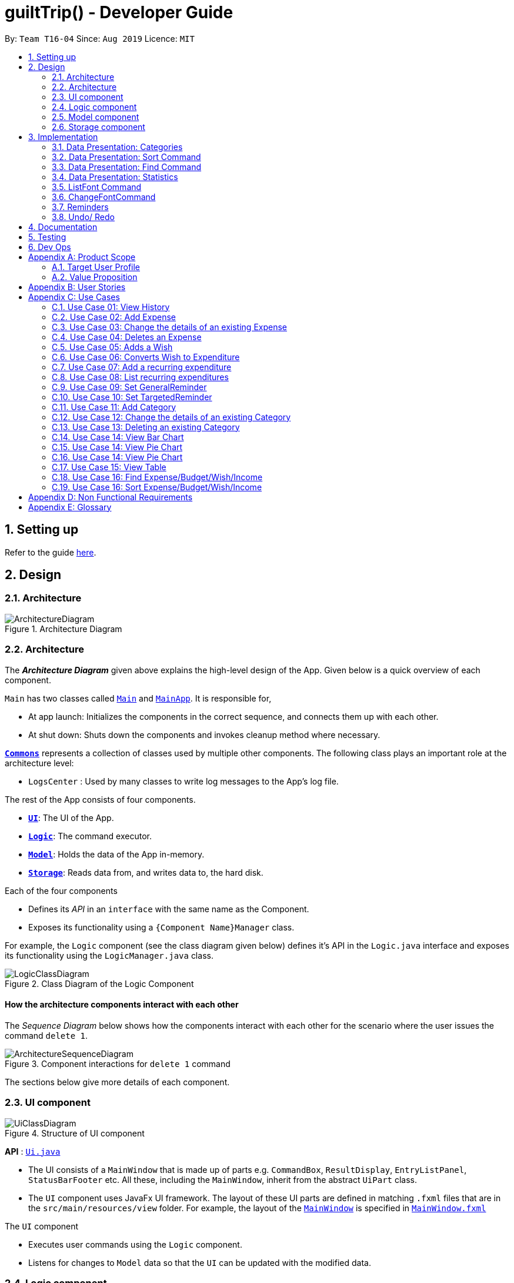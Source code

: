 
= guiltTrip() - Developer Guide
:site-section: DeveloperGuide
:toc:
:toc-title:
:toc-placement: preamble
:sectnums:
:imagesDir: images
:stylesDir: stylesheets
:xrefstyle: full
:experimental:
ifdef::env-github[]
:tip-caption: :bulb:
:note-caption: :information_source:
endif::[]
:repoURL: https://github.com/AY1920S1-CS2103-T16-4/main

By: `Team T16-04`      Since: `Aug 2019`      Licence: `MIT`

== Setting up

Refer to the guide <<SettingUp#, here>>.

== Design

[[Design-Architecture]]
=== Architecture

.Architecture Diagram
image::ArchitectureDiagram.png[]
[[Design-Architecture]]
=== Architecture

The *_Architecture Diagram_* given above explains the high-level design of the App. Given below is a quick overview of each component.


`Main` has two classes called link:{repoURL}/src/main/java/seedu/address/Main.java[`Main`] and link:{repoURL}/src/main/java/seedu/address/MainApp.java[`MainApp`]. It is responsible for,

* At app launch: Initializes the components in the correct sequence, and connects them up with each other.
* At shut down: Shuts down the components and invokes cleanup method where necessary.

<<Design-Commons,*`Commons`*>> represents a collection of classes used by multiple other components.
The following class plays an important role at the architecture level:

* `LogsCenter` : Used by many classes to write log messages to the App's log file.

The rest of the App consists of four components.

* <<Design-Ui,*`UI`*>>: The UI of the App.
* <<Design-Logic,*`Logic`*>>: The command executor.
* <<Design-Model,*`Model`*>>: Holds the data of the App in-memory.
* <<Design-Storage,*`Storage`*>>: Reads data from, and writes data to, the hard disk.

Each of the four components

* Defines its _API_ in an `interface` with the same name as the Component.
* Exposes its functionality using a `{Component Name}Manager` class.

For example, the `Logic` component (see the class diagram given below) defines it's API in the `Logic.java` interface and exposes its functionality using the `LogicManager.java` class.

.Class Diagram of the Logic Component
image::LogicClassDiagram.png[]

[discrete]
==== How the architecture components interact with each other

The _Sequence Diagram_ below shows how the components interact with each other for the scenario where the user issues the command `delete 1`.

.Component interactions for `delete 1` command
image::ArchitectureSequenceDiagram.png[]

The sections below give more details of each component.
[[Design-Ui]]
=== UI component

.Structure of UI component
image::UiClassDiagram.png[]

*API* :
link:{repoURL}/src/main/java/seedu/address/ui/Ui.java[`Ui.java`]

* The UI consists of a `MainWindow` that is made up of parts e.g. `CommandBox`, `ResultDisplay`, `EntryListPanel`,
`StatusBarFooter` etc. All these, including the `MainWindow`, inherit from the abstract `UiPart` class.

* The `UI` component uses JavaFx UI framework. The layout of these UI parts are defined in matching `.fxml` files that
are in the `src/main/resources/view` folder. For example, the layout of the
link:{repoURL}/src/main/java/seedu/address/ui/MainWindow.java[`MainWindow`] is specified in
link:{repoURL}src/main/resources/view/MainWindow.fxml[`MainWindow.fxml`]

The `UI` component

* Executes user commands using the `Logic` component.

* Listens for changes to `Model` data so that the `UI` can be updated with the modified data.

[[Design-Logic]]
=== Logic component

.Structure of the Logic Component
image::LogicClassDiagram.png[]

*API* :
link:{repoURL}/src/main/java/seedu/address/logic/Logic.java[`Logic.java`]

.  `Logic` uses the `guiltTripParser` class to parse the user command.
.  This results in a `Command` object which is executed by the `LogicManager`.
.  The command execution can affect the `Model` (e.g. adding a person).
.  The result of the command execution is encapsulated as a `CommandResult` object which is passed back to the `Ui`.
.  In addition, the `CommandResult` object can also instruct the `Ui` to perform certain actions, such as displaying help to the user.

Given below is the Sequence Diagram for interactions within the `Logic` component for the `execute("delete 1")` API call.

.Interactions Inside the Logic Component for the `delete 1` Command

image::DeleteSequenceDiagram.png[]

[[Design-Model]]
=== Model component

.Structure of the Model Component
image::ModelClassDiagram.png[]

*API* : link:{repoURL}/blob/master/src/main/java/seedu/address/model/Model.java[`Model.java`]

The `Model`

* stores a `UserPref` object that represents the user's preferences.
* stores the Guilt Trip data.
* exposes an unmodifiable `ObservableList<Entry>` that can be 'observed' e.g. the UI can be bound to this list so that the UI automatically updates when the data in the list change.
* does not depend on any of the other three components.

[[Design-Storage]]
=== Storage component

.Structure of the Storage Component
image::StorageClassDiagram.png[]

*API* : link:{repoURL}/src/main/java/seedu/address/storage/Storage.java[`Storage.java`]

The `Storage`

* can save `UserPref` objects in json format and read it back.
* can save the Address Book data in json format and read it back.
* This includes instances of Entry subclasses(Expense, Income, Wish, AutoExpenditure, Budget, TrackerReminder, etc.)
* DateReminder data are stored in Entry data.

== Implementation
This section describes some details on how certain features are implemented.

// tag::Categories[]

=== Data Presentation: Categories
==== Implementation
image::CategoryListClassDiagram.png[]

For all entries in guiltTrip, the entries should always belong to one category.
Creation of categories are also helpful for breakdown of statistics to be complete.
The implementation of `Category` and `CategoryList` are largely similar to UniqueEntryList in
the original AddressBook. However, the slight difference lies in that `Category` is a field of
`Entry` instead of being a child of `Entry` itself. A `Category` can only belong under Expense or Income, which
is defined by the Enum `CategoryType.EXPENSE` or `CategoryType.INCOME`.
When the user launches the application for the first time or if there are errors with `data/guiltTrip.json`,
the application will load the default set of `Category` by `SampleDataUtil#getSampleCategories()`.

There are 3 main checks to be carried out when interacting with `Category`.

* When adding a Category, there is a need to check that the new Category added does not
exist in the existing guiltTrip, hence the need for `CategoryList#contains(Category)`.
* When editing a `Category`, there is a need to check that the new Category added does not
exist in the existing guiltTrip, hence the need for `CategoryList#contains(Category)` as well as a need to check
if there are existing entries of the original `Category` to carry out modifications on them.
* When deleting a `Category`, there is a need to check if there are any entries that have the `Category` as a field.

Given below is an example of an activity diagram for editing a category to illustrate the point above.

image::EditingCategory.png[]

As the rest of the implementation is similar to AB3's CRUD, it won't be covered.

==== Design Considerations
*Aspect: Deciding whether to allow addition of Categories*

* *Alternative 1*: Having a fixed set of Categories in the CategoryList, users are unable to add delete or edit the existing set of Categories.
    ** Pros: Easy to implement.
    ** Cons: Results in less flexibility for the user.
* *Alternative 2*: Users are allowed to have any category names for their entries. There is no CategoryList to carry out validation checks on.
    ** Pros: Intuitive and convenient for the user.
    ** Cons: Calculation of Statistics would be messy if the user adds many different categories for their entries on a whim, the breakdown of statistics by category could be huge.
* *Alternative 3(Current)*: There is a fixed set of categories, with users able to add delete or edit the existing set of Categories, but a command must be called by the user to modify the categories in the CategoryList.
    ** Pros: Allows the flexibility for addition of additional categories as well as solving the many different categories problem if alternative 2 was taken as users have to make the conscious effort to create a new category.
    ** Cons: Slightly more complicated to implement.

=== Data Presentation: Sort Command

==== Implementation

The sort command extends the Command class. It works on the `ObservableList` by wrapping the `ObservableList` on a
`SortedList` and adding a `EntryComparator` to the List.
By default, the `Entry` in GuiltTrip are sorted by `Date`, followed by `Amount`,
`Description`, `Category`, and finally `Tags`.
In addition, after every CRUD command, the list is sorted by default for the user's convenience.

A Sort Command contains:

* `SortType` : `Date`, `Amount`, `Description`, `Category`, and `Tags`.
* `SortSequence`: Ascending, Descending

An Example of Sorting the Expense List is shown below
.  The user executes the command `sortExpense typ/Amount s/ascending`
.  `Logic` uses the `guiltTripParser` class to parse the user command
.  This results in a `SortCommand` object which is executed by the `LogicManager`
.  The `SortCommand` calls the `Model#sortFilteredExpenseList` to sort the list of expenses
.  The result of the command execution is encapsulated as a `CommandResult` object which is passed back to the `Ui`
.  `Logic` returns the `CommandResult` object

[NOTE]
The `Model#sortFilteredExpenseList` creates an `EntryComparator` which takes in `SortType` and `SortSequence` to sort the list.

Given below is the Sequence Diagram for interactions within the `Logic` component for the `execute("sortExpense typ/Amount s/ascending")` API call.

.Interactions Inside the Logic Component for the `sortExpense typ/Amount s/ascending` Command

image::SortSequence.png[]

=== Data Presentation: Find Command
Finding is similar to the implementation of AB3, hence it will not be covered in detail.
However, the find command is expanded to include finding by multiple predicates at once.
For Example, the user can find by both `Amount` and `Description`. These are the relevant predicates:

* `EntryContainsAmountPredicate`: Will filter the list to include those with equal or higher amounts than the amount specified.
* `EntryContainsCategoryPredicate`: Will filter the list to include the category specified.
* `EntryContainsDatePredicate`: Will filter the list to include the Date specified. Currently only supports searching within the month.
* `EntryContainsTagsPredicate`: Will filter the list to include those with all the specified tags.
* `EntryContainsDescriptionPredicate`: Will filter the list to include only those with descriptions that contain the keywords.

=== Data Presentation: Statistics

image::StatisticsClassDiagram.png[]

The Statistics class diagram is shown above. Many of the operations are handled by StatisticsManager.
The two main operations for calculation of Statistics are:

* `StatisticsManager#updateListOfStats(rangeOfDates)`: Calculates the statistics for categories according to the range of dates specified.
Calls on `MonthList#updateListOfStats(Category)` to calculate the list of Stats across Categories in that `MonthList`, thus updating the list of `Category Statistics`.
* `StatisticsManager#updateBarChart(monthToCalculate)`: Calculates the daily statistics according to the month specified.
Calls on `MonthList#CalculateStatisticsForBarChart()` which will call on `DailyList#CalculateStatisticsForBarChart()` to update the
list of `DailyStatistics`.

==== Implementation: (Statistics) - ViewPieChart/ViewTable Command

The ViewPie and ViewTable commands are a unique case as they both depend on `CategoryStatistics`.
StatisticsManager has two `ObservableList` of `CategoryStatistics`, one for Expense, `listOfStatsForExpense`
and one for Income, `listOfStatsForIncome`.
The `StatisticsPieChart`and `StatisticsTable` in guiltTrip listens to these two `ObservableList`, and will update accordingly. Hence all operations
which involve calculation of category statistics needs to update this `ObservableList` by replacing its entries so as to
update the relevant Pie Chart and Table in the Ui.

image::ViewPieActivityDiagram.png[]

The overview of this process can be found in the Activity Diagram above.

The details of the process is as below:

. The user executes the command `viewPie p/2019-09,2019-11`
.  `LogicManager` uses the `guiltTripParser` class to parse the user command.
.  This results in a `viewPieChartCommand` object which is executed by the `LogicManager`.
.  The `viewPieChartCommand` calls the `Model#updateListOfStats(RangeOfDates)` 's method which then calls `StatisticsManager#updateListOfStats(RangeOfDates)` method to calculate the statistics for that type.
.  `StatisticsManager#updateListOfStats(RangeOfDates)` detects that the size of the list is 2 and calls `#getListOfMonths(RangeOfDates)` to retrieve the list of `MonthListToCalculate` from start Date to End Date from `yearlyRecord`, the `ObservableMap` inside `StatisticsManager`.
.  `StatisticsManager#updateListOfStats(RangeOfDates)` then calls `countStats(MonthListToCalculate, listOfStatistics)`, which will calculate the list of statistics for
expense and income categories and create many new `CategoryStatistics` objects to save the data of the calculated Statistics for each Category.
.  `countStats(MonthListToCalculate, listOfStatistics)` will replace the all the `CategoryStatistics` objects in the `ObservableList` of `CategoryStatistics` with the newly calculated `CategoryStatistics` objects.
.  As the `ObservableList` is updated, the PieChart and Table which uses this `ObservableList` is also updated, leading to them being updated.
.  Finally, `countStats(MonthListToCalculate, listOfStatistics)` will set the new TotalExpense and TotalIncome values to the new values calculated, which will also update the Ui for Stats which displays the total expense and total income.
.  The result of the command execution is encapsulated as a `CommandResult` object which is passed back to the `Ui`
.  `Logic` returns the `CommandResult` object.

Given below is the Sequence Diagram for interactions within the `Logic` component for the `execute("viewPie p/2019-09,2019-11")` API call.

image::ViewPieChartSequenceDiagram.png[]

.Interactions Inside the Logic Component for the `viewPie p/2019-09,2019-11` Command

==== Implementation: (Statistics) - ViewBarChartCommand
Similar to ViewPie and ViewTable, the `StatisticsBarChart` class listens to the `ObservableList` of `DailyStatistics` and will update
according to changes in it. Hence all operations which involve calculation of daily statistics needs to update this `ObservableList` by replacing its entries so as to
update the relevant Bar Chart in Ui.

The details of the process is as below:

. The user executes the command `viewBar p/2019-09`
.  `LogicManager` uses the `guiltTripParser` class to parse the user command.
.  This results in a `ViewBarChartCommand` object which is executed by the `LogicManager`
.  The `ViewBarChartCommand` calls the `Model#updateBarChart(MonthToShow)` 's method which then calls `StatisticsManager#updateBarChart(monthToShow)` method to calculate the statistics for that period.
.  `StatisticsManager#updateBarChart(MonthToShow)` retrieves the relavant MonthList from `ObservableMap`, yearlyRecord and calls `MonthList#calculateStatisticsForBarChart`.
.  The called MonthList will then loop through all the DailyList in it and calls `DailyList#calculateStatisticsForBarChart`, retrieving the result and
returning it to `StatisticsManager`.
.  `StatisticsManager#updateBarChart(MonthToShow)` will replace the all the `DailyStatistics` objects in the `ObservableList` of `DailyStatistics` with the newly calculated `DailyStatistics` objects.
.  As the `ObservableList` is updated, the BarChart which uses this `ObservableList` is also updated, leading to them being updated.
.  The result of the command execution is encapsulated as a `CommandResult` object which is passed back to the `Ui`
.  `Logic` returns the `CommandResult` object.

Given below is the Sequence Diagram for interactions within the `Logic` component for the `execute("viewBar p/2019-09")` API call.

image::ViewBarChartSequenceDiagram.png[]

==== Design Considerations: Statistics
*Aspect: Calculation of Income and Expenses*

* *Alternative 1*: Set a predicate on the filteredlist of income and filteredlist of expense to filter out the number of income and expenses which are within the time period of the statistics query.
** Pros: Easy to implement.
** Cons: May have performance issues in terms of runtime, as if multiple queries are carried out in a row which are the same, recalculation needs to be done every single time.
* *Alternative 2(current choice)*: Have MonthList and DailyList classes which store the specific filteredlist of expenses for that month. This is a new filteredlist which observes the changes in the original list of expenses and is updated if a new expense is added which corresponds to the month.
** Pros: Will be faster as initiating the expenses in the MonthList is only done at the start of the application. Any queries after that just refers to the already constructed MonthList. It is also structured as calculations of expenses now involve going to the related MonthList to carry out the calculations.
** Cons: More complicated to implement.
[NOTE]
There isn’t a need to use YearList as most users will usually want to see their statistics breakdown over a period of a month rather than over a period of years.

*Aspect: Updating of charts whenever add delete edit commands is called*

* *Alternative 1*: Disallow non-stats commands in the stats window.
** Pros: Easy to implement.
** Cons: May not be intuitive for the user and creates hassle.
* *Alternative 2(current choice)*: Adds a Listener to the list of filtered expenses. The listener will update the relevant charts whenever it detects that there is a change in the expenses or incomes.
** Pros: Intuitive for the user.
** Cons: Takes a toll on the time complexity if large bulks of data was added through AutoExpense.

==== Proposed Extension
* Currently Statistics Breakdown doesn't show details like trends across months. A future implementation could involve
showing the user what category of spending increases across the months. For example, it could reflect that spending for
category Entertainment increased the most in the past months.
* Bar Chart can be further improved to show analysis of breakdown of category by day and observe trends for the user.
For example, it could notice that the user has been spending a lot every Tuesday and alert the user about it.
// end::Categories[]
=== Toggle Panel Command

==== Implementation

The `toggle` command extends from the `Command` class. `MainWindow` checks using the `CommandResult` obtained from `Logic`
if the user wants to toggle a specified panel. If so, it toggles the `isVisible` and `isManaged` properties of the place
holder for that panel.


The following sequence diagram shows how the toggle panel command work:

image::ToggleSequenceDiagram.png[]

The following activity diagram summarizes what happens when a user executes a new command:

image::ToggleActivityDiagram.png[]

==== Design Considerations

*Current method:* Toggle the panels from within MainWindow class.

Pros: Easy to implement.

Cons: Might not be as OOP as other designs.

=== ListFont Command


=== ChangeFontCommand

=== Reminders

==== Implementation

The Reminder mechanism is facilitated by the Reminder class. Each Reminder object consists of a Condition class object which represents a set of conditions to be met. When all conditions are met, the reminder is activated and its message is displayed under the Reminder Pannel. The following class diagram helps to show how the classes are related.

image::ReminderClassDiagram.png[]

Different types of conditions are represented by subclassess which extend the Condition class.
To create a reminder, the user calls the method createReminder(int... indexes)
where indexes are the indexes of conditions in the condition list.

When an add/edit/delete command for any of the subclasses of Entry (Expense, Income, Wishes) is executed,
the ConditionList object is updated to see if any conditions have been met.

image::ReminderSequenceDiagram.png[]

==== Design Considerations

*Current method:* Instance specific reminders are made known to the instance object, and the object is made known to the reminder. (i.e Such reminders trigger conditions are entirely based on a single Entry class object)

Pros: Allows fast method of keeping track of instance specific reminders when object is edited/deleted and loaded form storage.
Cons: Might not be as OOP as other designs.

=== Undo/ Redo

==== Implementation
The undo/redo mechanism is facilitated by `VersionedGuiltTrip`.
It extends `GuiltTrip` with an undo/redo history, stored internally as an `guiltTripStateList` and `currentStatePointer`.
Additionally, it implements the following operations:

* `VersionedGuiltTrip#commit()` -- Saves the current finance tracker state in its history.
* `VersionedGuiltTrip#undo()` -- Restores the previous finance trackerk state from its history.
* `VersionedGuiltTrip#redo()` -- Restores a previously undone finance tracker state from its history.

These operations are exposed in the `Model` interface as `Model#commitGuiltTrip()`, `Model#undoGuiltTrip()` and `Model#redoGuiltTrip()` respectively.

Given below is an example usage scenario and how the undo/redo mechanism behaves at each step.

Step 1. The user launches the application for the first time. The `VersionedGuiltTrip` will be initialized with the initial finance tracker state, and the `currentStatePointer` pointing to that single finance tracker state.

image::UndoRedoState0.png[]

Step 2. The user executes `delete 5` command to delete the 5th entry in the finance tracker. The `delete` command calls `Model#commitGuiltTrip()`, causing the modified state of the finance tracker after the `delete 5` command executes to be saved in the `guiltTripStateList`, and the `currentStatePointer` is shifted to the newly inserted finance tracker state.

image::UndoRedoState1.png[]

Step 3. The user executes `add typ/Expense...` to add a new expense. The `add` command also calls `Model#commitGuiltTrip()`, causing another modified finance tracker state to be saved into the `guiltTripStateList`.

image::UndoRedoState2.png[]

[NOTE]
If a command fails its execution, it will not call `Model#commitGuiltTrip()`, so the finance tracker state will not be saved into the `guiltTripStateList`.

Step 4. The user now decides that adding the expense was a mistake, and decides to undo that action by executing the `undo` command. The `undo` command will call `Model#undoGuiltTrip()`, which will shift the `currentStatePointer` once to the left, pointing it to the previous finance tracker state, and restores the finance tracker to that state.

image::UndoRedoState3.png[]

[NOTE]
If the `currentStatePointer` is at index 0, pointing to the initial finance tracker state, then there are no previous finance tracker states to restore. The `undo` command uses `Model#canUndoGuiltTrip()` to check if this is the case. If so, it will return an error to the user rather than attempting to perform the undo.

The following sequence diagram shows how the undo operation works:

image::UndoSequenceDiagram.png[]

NOTE: The lifeline for `UndoCommand` should end at the destroy marker (X) but due to a limitation of PlantUML, the lifeline reaches the end of diagram.

The `redo` command does the opposite -- it calls `Model#redoGuiltTrip()`, which shifts the `currentStatePointer` once to the right, pointing to the previously undone state, and restores the finance tracker to that state.

[NOTE]
If the `currentStatePointer` is at index `guiltTripStateList.size() - 1`, pointing to the latest finance tracker state, then there are no undone finance tracker states to restore. The `redo` command uses `Model#canRedoGuiltTrip()` to check if this is the case. If so, it will return an error to the user rather than attempting to perform the redo.

Step 5. The user then decides to execute the command `list`. Commands that do not modify the finance tracker, such as `list`, will usually not call `Model#commitGuiltTrip()`, `Model#undoGuiltTrip()` or `Model#redoGuiltTrip()`. Thus, the `guiltTripStateList` remains unchanged.

image::UndoRedoState4.png[]

Step 6. The user executes `clear`, which calls `Model#commitGuiltTrip()`. Since the `currentStatePointer` is not pointing at the end of the `guiltTripStateList`, all finance tracker states after the `currentStatePointer` will be purged. We designed it this way because it no longer makes sense to redo the `add typ/Expense ...` command. This is the behavior that most modern desktop applications follow.

image::UndoRedoState5.png[]

The following activity diagram summarizes what happens when a user executes a new command:

image::CommitActivityDiagram.png[]

==== Design Considerations

===== Aspect: How undo & redo executes

* **Alternative 1 (current choice):** Saves the entire address book.
** Pros: Easy to implement.
** Cons: May have performance issues in terms of memory usage.
* **Alternative 2:** Individual command knows how to undo/redo by itself.
** Pros: Will use less memory (e.g. for `delete`, just save the person being deleted).
** Cons: We must ensure that the implementation of each individual command are correct.

===== Aspect: Data structure to support the undo/redo commands

* **Alternative 1 (current choice):** Use a list to store the history of finance tracker states.
** Pros: Easy to understand and implement.
** Cons: Logic is duplicated twice. For example, when a new command is executed, we must remember to update both `HistoryManager` and `VersionedGuiltTrip`.
* **Alternative 2:** Use `HistoryManager` for undo/redo
** Pros: We do not need to maintain a separate list, and just reuse what is already in the codebase.
** Cons: Requires dealing with commands that have already been undone: We must remember to skip these commands. Violates Single Responsibility Principle and Separation of Concerns as `HistoryManager` now needs to do two different things.

== Documentation

Refer to the guide <<Documentation#, here>>.

== Testing

Refer to the guide <<Testing#, here>>.

== Dev Ops

Refer to the guide <<DevOps#, here>>.

[appendix]
== Product Scope
=== Target User Profile

Youths and young adults in Singapore in the age range of 20-30 who are interested in keeping track of their spending.

=== Value Proposition

A convenient financial tracker targeted at users who prefer typing over other inputs.

[appendix]
== User Stories

|===
|+++<u>+++Priority+++</u>+++|+++<u>+++As a...+++</u>+++|+++<u>+++I want to…+++</u>+++|+++<u>+++So that I can…+++</u>+++

|High|As a forgetful user|I would want to ability to list all my expenses|So I can see all my expenses in one glance.
|High|As a thrifty user|I would like to be able to add items to my wishlist and see the progress made for each of the wishlisted items|So that I can see how much I've saved to each goal.
|High|As a student with limited income|I need a convenient way to keep track of my spending and my daily expenditure|So that I can better review my finances.
|High|As a student with almost regular spending habits|I want to record basic, recurring expenses (lunch, shopping, transport etc) easily|So that it is convenient for me to review and reflect on my expenditure.
|High|As a user|I would like a search function|So that it is convenient for me to find a previous record.
|High|As a user|I would like a manual to refer to when I need help using the app|So that I can still use the app when I forget the commands.
|High|As a new user|I want to be informed when I submit invalid commands|So that I can input the correct command.
|High|As a careless user|I might want to undo/modify/delete the fields of a specific expense|so that I can easily amend any mistakes I made.
|High|As a detailed and careful user|I need to be able to add the details of the records into specific categories|So that I can stay organised.
|Medium|As a user with limited allowance|I want to be able to set budgets for how much I want to spend in a week/month, according to different categories|So that I can closely keep track of my spending.
|Medium|As someone who may wish to restart on a clean slate|I wish to be able to clear all of my data|So I can start afresh.
|Medium|As a user  |I would like to see my expenses and transactions separated according to different time periods (e.g. week, month, year)|so that I can have a clearer overview of my expenditure.
|Medium|As a user|I want to be able to customise how the UI looks (color, font, font size, set background feature etc.)|so that it looks more customised towards the user.
|Medium|As an expert user|I want to be able to set the time(s) that I would receive reminders to record my spending|so that I can do so at convenient times.
|Medium|As a student trying to improve my spending habits|I want to be able to be able to see the daily break down of my spending|so that I can see the trend of my spending across the months.
|Medium|As a college student with monthly spending on entertainment sites such as Netflix and Spotify|I want to have these expenses recorded automatically|so that I do not have to record a recurring expense every month.
|Medium|As a user|I want to differentiate my spendings and wish list items based on whether they are a need or a want|so that I can better plan my finances around what I should buy.
|Medium|As a forgetful user|I want to have a tooltip to pop up to remind me what inputs I should type in|so that in the event that I forget the commands, I can still use them when the application reminds me.
|Medium|As a lazy student|I want my finances to be planned automatically rather than having to customize them myself|so I don’t need to spend much time during the first setup and lose interest. I should be able to edit it whenever I want to.
|Medium|As an expert user|I want to be able to define/customise my own categories for expenses|so that I can customize the software for myself.
|Medium|As a lazy and expert user|I want to be able to define my own shortcuts to certain functionality myself (eg. spend mala ytd lunch 10.50), and extend/customize them from time to time|so that I can complete commands with convenience and ease.
|Medium|As a student with limited income|I need a visualizer to show my urgent wishlist|so I can see how much I have saved to each goal.
|Medium|As a student with limited income|I need a visualizer|so I can see my expenses in proportion to my income at a glance.
|Medium|As a student who has difficulty planning his finances |I want the app to show me the break down of my spending for me |so I can know which areas that I have overspent.
|Medium|As a user who do not have the habit of tracking my expenses|I want to receive some incentive/motivation when I track my expenses|so that I would continue tracking it in the long run.
|Medium|As a forgetful user|I need to have the ability to add notes to my wishlist detailing where I want to buy the product, link to buy the product etc|so that I can easily refer to the wishlist whenever I forget about the details.
|Medium|As a student facing problems with student debt|I need an app to help me plan my spending with respect to my loan|so that I can work on paying off my loan eventually.
|Medium|As a student trying to address his/her spending habits|I need an app that reminds me if I am spending too much|so that I can work on reducing my spending and improve my habits.
|Low|As a user|I would like to be able to import details for my wishlist using external files |so that I do not need to key each item in individually.
|Low|As a student who’s easily influenced|I want the app to provide me with reminders|So that I do not overindulge in things I do not need.
|Low|As a lazy/busy student|I do not want to be required to write a description for my expense or income records every single time |so that I can save time and record many expenses quickly.
|===

[appendix]
== Use Cases

For all use cases:

* System: guiltTrip()
* Actor: User

=== Use Case 01: View History

==== MSS

. User requests to view history of expenses for the past month.
. guiltTrip() shows the history of expenses for the past month.
. User requests to edit a specific expense in the list.
. guiltTrip() edits the expense.
Use case ends.

==== Extensions

. 2a. The history is empty.
Use case ends.
. 3a. The given index is invalid.
.. 3a1. guiltTrip() shows an error message.
Use case resumes at step 2

=== Use Case 02: Add Expense

==== MSS

Use Case: user adds an expense

. User adds an expense.
. GuiltTrip creates an expense entry.
. GuiltTrip informs user that the expense have been created.

==== Extensions
1a GuiltTrip detects errors in the entered details.

1a1.GuiltTrip informs the user about the error.

1a2. User keys in new data.

Steps 1a1-1a2 are repeated until the data entered are correct.
Use case resumes from step 2.

=== Use Case 03: Change the details of an existing Expense

==== MSS

. Guilt Trip displays list of expenses.
. User decides to edit the category/date/description/ tag/ amount of an expense.
. GuiltTrip makes the requested modifications to expenditure entry.
. GuiltTrip informs user that changes have been made.

==== Extensions
2a. GuiltTrip detects errors in the entered details.

2a1. GuiltTrip informs the user about the error.

2a2. User keys in new data.

Steps 2a1-2a2 are repeated until the data entered are correct.
Use case resumes from step 3.

=== Use Case 04: Deletes an Expense

. User keys in command deleteExpense, followed by the index of the expense in the list
. GuiltTrip deletes the specified expense from the list.
. GuiltTrip informs user that the expense has been deleted.

==== Extensions
1a. GuiltTrip detects errors in the entered details.

1a1. GuiltTrip informs the user about the error.

1a2. User keys in new data.

Steps 1a1-1a2 are repeated until the data entered are correct.
Use case resumes from step 2.

=== Use Case 05: Adds a Wish

. User adds a Wish.
. GuiltTrip creates a Wish.
. GuiltTrip informs user that the wish have been created.

=== Use Case 06: Converts Wish to Expenditure

. User keys in command purchaseWish, followed by the index of the expens wish in the list
. GuiltTrip deletes the specified wish from the list.
. GuiltTrip adds the corresponding expenditure to the expense list.
. GuiltTrip informs user that the wish has been converted.

=== Use Case 07: Add a recurring expenditure

. User keys in command setAutoExpenditure, followed by the frequency he would want the expenditure to be, the description and amount of the expenditure.
. GuiltTrip creates an auto-expense entry.
. GuiltTrip informs user that the auto-expense have been created.

=== Use Case 08: List recurring expenditures

. The user types listAutoExpenditure.
. GuiltTrip lists all the current automatically recurring expenditures.

=== Use Case 09: Set GeneralReminder

==== MSS

. User adds a GeneralReminder, indicates the quota which if exceeded will activate the reminder, and the tags/ keywords that entries should have to be tracked;
. guiltTrip() notifies user that Reminder has been added.

Use case ends.

==== Extensions

. 1a. user does not indicate if he wants to track entries with keywords or tags.
Reminder tracks all entries.

=== Use Case 10: Set TargetedReminder

==== MSS

. User adds a TargetedReminder, indicate the index of the entry to target and the period before the entry date to activate reminder.
. guiltTrip() notifies user that Reminder has been added.

Use case ends.


==== Extensions

. 1a. index out of bounds.
Use case ends

=== Use Case 11: Add Category

==== MSS

Use Case: user adds an category

. User adds an category.
. GuiltTrip creates an category entry.
. GuiltTrip informs user that the expense have been created.

==== Extensions
1a GuiltTrip detects errors in the entered details.

1a1.GuiltTrip informs the user about the error.

1a2. User keys in new data.

Steps 1a1-1a2 are repeated until the data entered are correct.
Use case resumes from step 2.

1b GuiltTrip detects that the new category is a duplicate.

1b1 GuiltTrip informs user that the category is a duplicate.

1b2. User keys in new data.
Steps 1b1-1b2 are repeated until the data entered are correct.
Use case resumes from step 2

=== Use Case 12: Change the details of an existing Category

==== MSS

. User decides to edit the category Name of a category.
. GuiltTrip makes the requested modifications to category entry.
. GuiltTrip informs user that changes have been made.

==== Extensions
1a GuiltTrip detects errors in the entered details.

1a1.GuiltTrip informs the user about the error.

1a2. User keys in new data.

Steps 1a1-1a2 are repeated until the data entered are correct.
Use case resumes from step 2.

1b GuiltTrip detects that the new edited category is a duplicate.

1b1 GuiltTrip informs user that the edited category is a duplicate.

1b2. User keys in new data.

Steps 1b1-1b2 are repeated until the data entered are correct.
Use case resumes from step 2.

=== Use Case 13: Deleting an existing Category

==== MSS

. User decides to delete an existing category.
. GuiltTrip deletes the specified category from the list.
. GuiltTrip informs user that the category has been deleted.

==== Extensions
1a GuiltTrip detects errors in the entered details.

1a1.GuiltTrip informs the user about the error.

1a2. User keys in new data.

Steps 1a1-1a2 are repeated until the data entered are correct.

Use case resumes from step 2.

1b GuiltTrip detects that the to be deleted category has existing entries with the category.

1b1 GuiltTrip informs the user about the error.

Use case ends.

=== Use Case 14: View Bar Chart

. The user types in the command to view bar chart.
. GuiltTrip shows the user the relevant bar chart.

==== Extensions
1a GuiltTrip detects errors in the entered details.

1a1.GuiltTrip informs the user about the error.

1a2. User keys in new data.

Steps 1a1-1a2 are repeated until the data entered are correct.

Use case resumes from step 2.

=== Use Case 14: View Pie Chart

. The user types in the command to view pie chart.
. GuiltTrip shows the user the relevant pie chart.

==== Extensions
1a GuiltTrip detects errors in the entered details.

1a1.GuiltTrip informs the user about the error.

1a2. User keys in new data.

Steps 1a1-1a2 are repeated until the data entered are correct.

Use case resumes from step 2.

=== Use Case 14: View Pie Chart

. The user types in the command to view pie chart.
. GuiltTrip shows the user the relevant pie chart.

==== Extensions
1a GuiltTrip detects errors in the entered details.

1a1.GuiltTrip informs the user about the error.

1a2. User keys in new data.

Steps 1a1-1a2 are repeated until the data entered are correct.

Use case resumes from step 2.

=== Use Case 15: View Table

. The user types in the command to view table.
. GuiltTrip shows the user the relevant table.

==== Extensions
1a GuiltTrip detects errors in the entered details.

1a1.GuiltTrip informs the user about the error.

1a2. User keys in new data.

Steps 1a1-1a2 are repeated until the data entered are correct.

Use case resumes from step 2.

=== Use Case 16: Find Expense/Budget/Wish/Income

. The user types in the command to find the relevant entry.
. GuiltTrip shows the user the relevant entries after filtering according to the users's input.

==== Extensions
1a GuiltTrip detects errors in the entered details.

1a1.GuiltTrip informs the user about the error.

1a2. User keys in new data.

Steps 1a1-1a2 are repeated until the data entered are correct.

Use case resumes from step 2.

=== Use Case 16: Sort Expense/Budget/Wish/Income

. The user types in the command to sort the list according to his liking.
. GuiltTrip shows the user the relevant entries after sorting according to the users's input.

==== Extensions
1a GuiltTrip detects errors in the entered details.

1a1.GuiltTrip informs the user about the error.

1a2. User keys in new data.

Steps 1a1-1a2 are repeated until the data entered are correct.

Use case resumes from step 2.
[appendix]
== Non Functional Requirements

. Brownfield
** The final product should be a result of evolving/enhancing/morphing the given code base.
. Typing Preferred
** The product should be targeting users who can type fast and prefer typing over other means of input.
. Single User
** The product should be for a single user i.e. (not a multi-user product).
. Incremental
** The product needs to be developed incrementally over the project duration.
. Human Editable File & no DBMS
** The software should not have a database management system and the data should be stored locally and should be in a human editable text file.
. Object Oriented
** The software should follow the Object-oriented paradigm primarily.
. Java Version
** Should work on any https://se-education.org/addressbook-level3/DeveloperGuide.html#mainstream-os[mainstream OS] as long as it has Java 11 or above installed.
. Portable
** The software should work without requiring an installer.
. No Remote Server
** The software should not depend on your own remote server.
. External Software
** The use of third-party frameworks/libraries is allowed but only if they are free, open-source, and have permissive license terms, do not require any installation by the user of your software, do not violate other constraints.
. Quality Requirements
** The software should be able to be used by a user who has never used an expenditure tracking app before
** The software should be able to work on different computers if distributed

[appendix]
== Glossary

* Category - Income, Expense, Wishlist, Budget +
* Entry - any item in a category +
* Tag - label(s) attached to an entry
